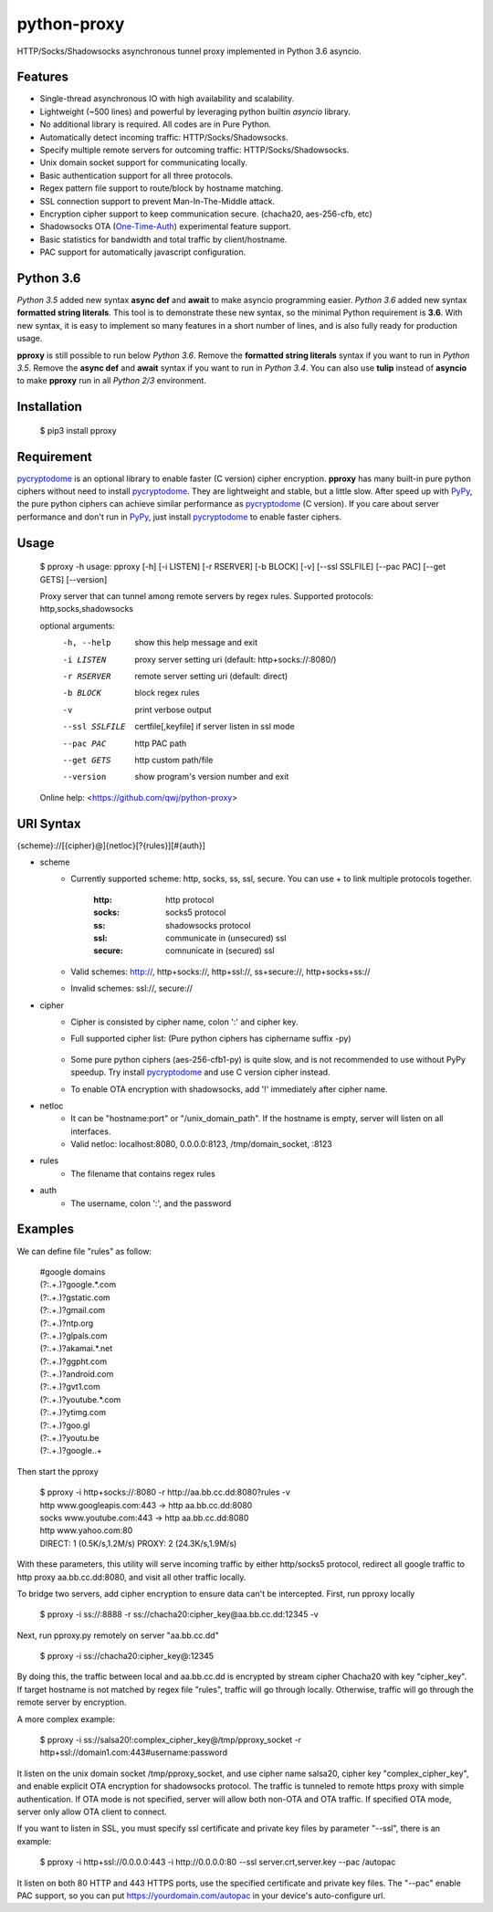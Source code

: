 python-proxy
===========

HTTP/Socks/Shadowsocks asynchronous tunnel proxy implemented in Python 3.6 asyncio.

Features
-----------

- Single-thread asynchronous IO with high availability and scalability.
- Lightweight (~500 lines) and powerful by leveraging python builtin *asyncio* library.
- No additional library is required. All codes are in Pure Python.
- Automatically detect incoming traffic: HTTP/Socks/Shadowsocks.
- Specify multiple remote servers for outcoming traffic: HTTP/Socks/Shadowsocks.
- Unix domain socket support for communicating locally.
- Basic authentication support for all three protocols.
- Regex pattern file support to route/block by hostname matching.
- SSL connection support to prevent Man-In-The-Middle attack.
- Encryption cipher support to keep communication secure. (chacha20, aes-256-cfb, etc)
- Shadowsocks OTA (One-Time-Auth_) experimental feature support.
- Basic statistics for bandwidth and total traffic by client/hostname.
- PAC support for automatically javascript configuration.

.. _One-Time-Auth: https://shadowsocks.org/en/spec/one-time-auth.html

Python 3.6
-----------

*Python 3.5* added new syntax **async def** and **await** to make asyncio programming easier. *Python 3.6* added new syntax **formatted string literals**. This tool is to demonstrate these new syntax, so the minimal Python requirement is **3.6**. With new syntax, it is easy to implement so many features in a short number of lines, and is also fully ready for production usage.

**pproxy** is still possible to run below *Python 3.6*. Remove the **formatted string literals** syntax if you want to run in *Python 3.5*. Remove the **async def** and **await** syntax if you want to run in *Python 3.4*. You can also use **tulip** instead of **asyncio** to make **pproxy** run in all *Python 2/3* environment.

Installation
-----------

    $ pip3 install pproxy

Requirement
-----------

pycryptodome_ is an optional library to enable faster (C version) cipher encryption. **pproxy** has many built-in pure python ciphers without need to install pycryptodome_. They are lightweight and stable, but a little slow. After speed up with PyPy_, the pure python ciphers can achieve similar performance as pycryptodome_ (C version). If you care about server performance and don't run in PyPy_, just install pycryptodome_ to enable faster ciphers.

.. _pycryptodome: https://pycryptodome.readthedocs.io/en/latest/src/introduction.html
.. _PyPy: http://pypy.org

Usage
-----------

    $ pproxy -h
    usage: pproxy [-h] [-i LISTEN] [-r RSERVER] [-b BLOCK] [-v] [--ssl SSLFILE] [--pac PAC] [--get GETS] [--version]

    Proxy server that can tunnel among remote servers by regex rules. Supported
    protocols: http,socks,shadowsocks

    optional arguments:
      -h, --help     show this help message and exit
      -i LISTEN      proxy server setting uri (default: http+socks://:8080/)
      -r RSERVER     remote server setting uri (default: direct)
      -b BLOCK       block regex rules
      -v             print verbose output
      --ssl SSLFILE  certfile[,keyfile] if server listen in ssl mode
      --pac PAC      http PAC path
      --get GETS     http custom path/file
      --version      show program's version number and exit

    Online help: <https://github.com/qwj/python-proxy>

URI Syntax
-----------

{scheme}://[{cipher}@]{netloc}[?{rules}][#{auth}]

- scheme
    - Currently supported scheme: http, socks, ss, ssl, secure. You can use + to link multiple protocols together.

        :http: http protocol
        :socks: socks5 protocol
        :ss: shadowsocks protocol
        :ssl: communicate in (unsecured) ssl
        :secure: comnunicate in (secured) ssl

    - Valid schemes: http://, http+socks://, http+ssl://, ss+secure://, http+socks+ss://
    - Invalid schemes: ssl://, secure://
- cipher
    - Cipher is consisted by cipher name, colon ':' and cipher key.
    - Full supported cipher list: (Pure python ciphers has ciphername suffix -py)

        +-----------------+------------+-----------+-------------+
        | Cipher          | Key Length | IV Length | Score (0-5) |
        +=================+============+===========+=============+
        | table-py        | any        | 0         | 0 (lowest)  |
        +-----------------+------------+-----------+-------------+
        | rc4, rc4-py     | 16         | 0         | 0 (lowest)  |
        +-----------------+------------+-----------+-------------+
        | rc4-md5         | 16         | 16        | 0.5         |
        |                 |            |           |             |
        | rc4-md5-py      |            |           |             |
        +-----------------+------------+-----------+-------------+ 
        | chacha20        | 32         | 8         | 5 (highest) |
        |                 |            |           |             |
        | chacha20-py     |            |           |             |
        +-----------------+------------+-----------+-------------+
        | chacha20-ietf-py| 32         | 12        | 5           |
        +-----------------+------------+-----------+-------------+
        | salsa20         | 32         | 8         | 4.5         |
        |                 |            |           |             |
        | salsa20-py      |            |           |             |
        +-----------------+------------+-----------+-------------+
        | aes-128-cfb     | 16         | 16        | 3           |
        |                 |            |           |             |
        | aes-128-cfb-py  |            |           |             |
        |                 |            |           |             |
        | aes-128-cfb8-py |            |           |             |
        |                 |            |           |             |
        | aes-128-cfb1-py |            |           |             |
        +-----------------+------------+-----------+-------------+
        | aes-192-cfb     | 24         | 16        | 3.5         |
        |                 |            |           |             |
        | aes-192-cfb-py  |            |           |             |
        |                 |            |           |             |
        | aes-192-cfb8-py |            |           |             |
        |                 |            |           |             |
        | aes-192-cfb1-py |            |           |             |
        +-----------------+------------+-----------+-------------+
        | aes-256-cfb     | 32         | 16        | 4.5         |
        |                 |            |           |             |
        | aes-256-cfb-py  |            |           |             |
        |                 |            |           |             |
        | aes-256-ctr-py  |            |           |             |
        |                 |            |           |             |
        | aes-256-ofb-py  |            |           |             |
        |                 |            |           |             |
        | aes-256-cfb8-py |            |           |             |
        |                 |            |           |             |
        | aes-256-cfb1-py |            |           |             |
        +-----------------+------------+-----------+-------------+
        | camellia-256-cfb-py | 32         | 16        | 4           |
        |                 |            |           |             |
        | camellia-192-cfb-py | 24         | 16        | 4           |
        |                 |            |           |             |
        | camellia-128-cfb-py | 16         | 16        | 4           |
        +-----------------+------------+-----------+-------------+
        | bf-cfb          | 16         | 8         | 1           |
        |                 |            |           |             |
        | bf-cfb-py       |            |           |             |
        +-----------------+------------+-----------+-------------+
        | cast5-cfb       | 16         | 8         | 2.5         |
        +-----------------+------------+-----------+-------------+
        | des-cfb         | 8          | 8         | 1.5         |
        +-----------------+------------+-----------+-------------+

    - Some pure python ciphers (aes-256-cfb1-py) is quite slow, and is not recommended to use without PyPy speedup. Try install pycryptodome_ and use C version cipher instead.
    - To enable OTA encryption with shadowsocks, add '!' immediately after cipher name.
- netloc
    - It can be "hostname:port" or "/unix_domain_path". If the hostname is empty, server will listen on all interfaces.
    - Valid netloc: localhost:8080, 0.0.0.0:8123, /tmp/domain_socket, :8123
- rules
    - The filename that contains regex rules
- auth
    - The username, colon ':', and the password

Examples
-----------

We can define file "rules" as follow:

    | #google domains
    | (?:.+\.)?google.*\.com
    | (?:.+\.)?gstatic\.com
    | (?:.+\.)?gmail\.com
    | (?:.+\.)?ntp\.org
    | (?:.+\.)?glpals\.com
    | (?:.+\.)?akamai.*\.net
    | (?:.+\.)?ggpht\.com
    | (?:.+\.)?android\.com
    | (?:.+\.)?gvt1\.com
    | (?:.+\.)?youtube.*\.com
    | (?:.+\.)?ytimg\.com
    | (?:.+\.)?goo\.gl
    | (?:.+\.)?youtu\.be
    | (?:.+\.)?google\..+

Then start the pproxy

    | $ pproxy -i http+socks://:8080 -r http://aa.bb.cc.dd:8080?rules -v
    | http www.googleapis.com:443 -> http aa.bb.cc.dd:8080
    | socks www.youtube.com:443 -> http aa.bb.cc.dd:8080
    | http www.yahoo.com:80
    | DIRECT: 1 (0.5K/s,1.2M/s)   PROXY: 2 (24.3K/s,1.9M/s)

With these parameters, this utility will serve incoming traffic by either http/socks5 protocol, redirect all google traffic to http proxy aa.bb.cc.dd:8080, and visit all other traffic locally.

To bridge two servers, add cipher encryption to ensure data can't be intercepted. First, run pproxy locally

    $ pproxy -i ss://:8888 -r ss://chacha20:cipher_key@aa.bb.cc.dd:12345 -v

Next, run pproxy.py remotely on server "aa.bb.cc.dd"

    $ pproxy -i ss://chacha20:cipher_key@:12345

By doing this, the traffic between local and aa.bb.cc.dd is encrypted by stream cipher Chacha20 with key "cipher_key". If target hostname is not matched by regex file "rules", traffic will go through locally. Otherwise, traffic will go through the remote server by encryption.

A more complex example:

    $ pproxy -i ss://salsa20!:complex_cipher_key@/tmp/pproxy_socket -r http+ssl://domain1.com:443#username:password

It listen on the unix domain socket /tmp/pproxy_socket, and use cipher name salsa20, cipher key "complex_cipher_key", and enable explicit OTA encryption for shadowsocks protocol. The traffic is tunneled to remote https proxy with simple authentication. If OTA mode is not specified, server will allow both non-OTA and OTA traffic. If specified OTA mode, server only allow OTA client to connect.

If you want to listen in SSL, you must specify ssl certificate and private key files by parameter "--ssl", there is an example:

    $ pproxy -i http+ssl://0.0.0.0:443 -i http://0.0.0.0:80 --ssl server.crt,server.key --pac /autopac

It listen on both 80 HTTP and 443 HTTPS ports, use the specified certificate and private key files. The "--pac" enable PAC support, so you can put https://yourdomain.com/autopac in your device's auto-configure url.




